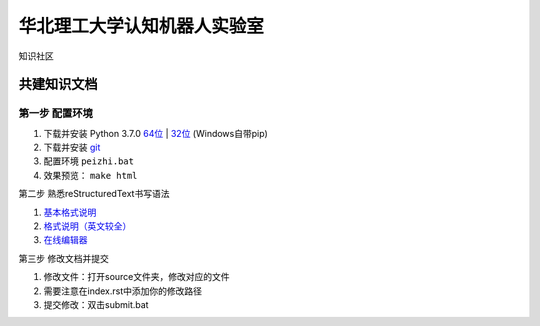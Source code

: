 ==================================
华北理工大学认知机器人实验室
==================================

知识社区

共建知识文档
^^^^^^^^^^^^^^^^


第一步 配置环境
-------------------

1. 下载并安装 Python 3.7.0 `64位 <https://www.python.org/ftp/python/3.7.1/python-3.7.1rc2-amd64.exe>`_ | `32位 <https://www.python.org/ftp/python/3.7.1/python-3.7.1rc2.exe>`_ (Windows自带pip)
#. 下载并安装 `git <https://git-scm.com/downloads/>`_
#. 配置环境 ``peizhi.bat``
#. 效果预览： ``make html``

第二步 熟悉reStructuredText书写语法

1. `基本格式说明 <https://github.com/seayxu/CheatSheet/blob/master/files/reStructuredText-Quick-Syntax.md>`_
#. `格式说明（英文较全）`_
#. `在线编辑器`__

.. _`格式说明（英文较全）`: http://docutils.sourceforge.net/docs/user/rst/quickref.html
.. __: http://rst.ninjs.org/#

第三步 修改文档并提交

1. 修改文件：打开source文件夹，修改对应的文件
2. 需要注意在index.rst中添加你的修改路径
3. 提交修改：双击submit.bat
